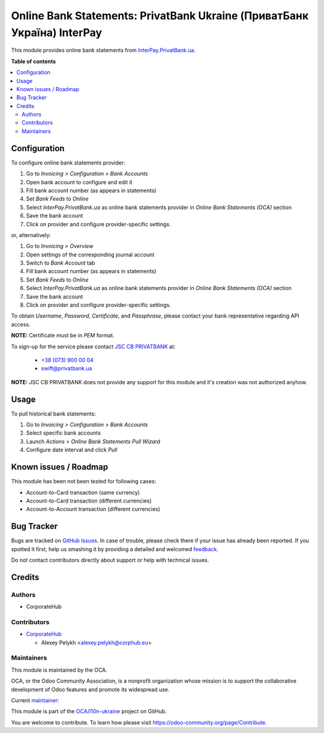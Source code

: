 ========================================================================
Online Bank Statements: PrivatBank Ukraine (ПриватБанк Україна) InterPay
========================================================================

.. !!!!!!!!!!!!!!!!!!!!!!!!!!!!!!!!!!!!!!!!!!!!!!!!!!!!
   !! This file is generated by oca-gen-addon-readme !!
   !! changes will be overwritten.                   !!
   !!!!!!!!!!!!!!!!!!!!!!!!!!!!!!!!!!!!!!!!!!!!!!!!!!!!

.. |badge1| image:: https://img.shields.io/badge/maturity-Beta-yellow.png
    :target: https://odoo-community.org/page/development-status
    :alt: Beta
.. |badge2| image:: https://img.shields.io/badge/licence-AGPL--3-blue.png
    :target: http://www.gnu.org/licenses/agpl-3.0-standalone.html
    :alt: License: AGPL-3
.. |badge3| image:: https://img.shields.io/badge/github-OCA%2Fl10n--ukraine-lightgray.png?logo=github
    :target: https://github.com/OCA/l10n-ukraine/tree/12.0/account_bank_statement_import_online_ua_pb_interpay
    :alt: OCA/l10n-ukraine
.. |badge4| image:: https://img.shields.io/badge/weblate-Translate%20me-F47D42.png
    :target: https://translation.odoo-community.org/projects/l10n-ukraine-12-0/l10n-ukraine-12-0-account_bank_statement_import_online_ua_pb_interpay
    :alt: Translate me on Weblate
.. |badge5| image:: https://img.shields.io/badge/runbot-Try%20me-875A7B.png
    :target: https://runbot.odoo-community.org/runbot/283/12.0
    :alt: Try me on Runbot

|badge1| |badge2| |badge3| |badge4| |badge5| 

This module provides online bank statements from
`InterPay.PrivatBank.ua <https://interpay.privatbank.ua/>`_.

**Table of contents**

.. contents::
   :local:

Configuration
=============

To configure online bank statements provider:

#. Go to *Invoicing > Configuration > Bank Accounts*
#. Open bank account to configure and edit it
#. Fill bank account number (as appears in statements)
#. Set *Bank Feeds* to *Online*
#. Select *InterPay.PrivatBank.ua* as online bank statements provider in
   *Online Bank Statements (OCA)* section
#. Save the bank account
#. Click on provider and configure provider-specific settings.

or, alternatively:

#. Go to *Invoicing > Overview*
#. Open settings of the corresponding journal account
#. Switch to *Bank Account* tab
#. Fill bank account number (as appears in statements)
#. Set *Bank Feeds* to *Online*
#. Select *InterPay.PrivatBank.ua* as online bank statements provider in
   *Online Bank Statements (OCA)* section
#. Save the bank account
#. Click on provider and configure provider-specific settings.

To obtain *Username*, *Password*, *Certificate*, and *Passphrase*, please
contact your bank representative regarding API access.

**NOTE:** Certificate must be in *PEM* format.

To sign-up for the service please contact
`JSC CB PRIVATBANK <https://privatbank.ua>`_ at:

 * `+38 (073) 900 00 04 <tel:+380739000004>`_
 * `swift@privatbank.ua <mailto:swift@privatbank.ua>`_

**NOTE:** JSC CB PRIVATBANK does not provide any support for this module and
it's creation was not authorized anyhow.

Usage
=====

To pull historical bank statements:

#. Go to *Invoicing > Configuration > Bank Accounts*
#. Select specific bank accounts
#. Launch *Actions > Online Bank Statements Pull Wizard*
#. Configure date interval and click *Pull*

Known issues / Roadmap
======================

This module has been not been tested for following cases:

* Account-to-Card transaction (same currency)
* Account-to-Card transaction (different currencies)
* Account-to-Account transaction (different currencies)

Bug Tracker
===========

Bugs are tracked on `GitHub Issues <https://github.com/OCA/l10n-ukraine/issues>`_.
In case of trouble, please check there if your issue has already been reported.
If you spotted it first, help us smashing it by providing a detailed and welcomed
`feedback <https://github.com/OCA/l10n-ukraine/issues/new?body=module:%20account_bank_statement_import_online_ua_pb_interpay%0Aversion:%2012.0%0A%0A**Steps%20to%20reproduce**%0A-%20...%0A%0A**Current%20behavior**%0A%0A**Expected%20behavior**>`_.

Do not contact contributors directly about support or help with technical issues.

Credits
=======

Authors
~~~~~~~

* CorporateHub

Contributors
~~~~~~~~~~~~

* `CorporateHub <https://corporatehub.eu/>`__

  * Alexey Pelykh <alexey.pelykh@corphub.eu>

Maintainers
~~~~~~~~~~~

This module is maintained by the OCA.

.. image:: https://odoo-community.org/logo.png
   :alt: Odoo Community Association
   :target: https://odoo-community.org

OCA, or the Odoo Community Association, is a nonprofit organization whose
mission is to support the collaborative development of Odoo features and
promote its widespread use.

.. |maintainer-alexey-pelykh| image:: https://github.com/alexey-pelykh.png?size=40px
    :target: https://github.com/alexey-pelykh
    :alt: alexey-pelykh

Current `maintainer <https://odoo-community.org/page/maintainer-role>`__:

|maintainer-alexey-pelykh| 

This module is part of the `OCA/l10n-ukraine <https://github.com/OCA/l10n-ukraine/tree/12.0/account_bank_statement_import_online_ua_pb_interpay>`_ project on GitHub.

You are welcome to contribute. To learn how please visit https://odoo-community.org/page/Contribute.

